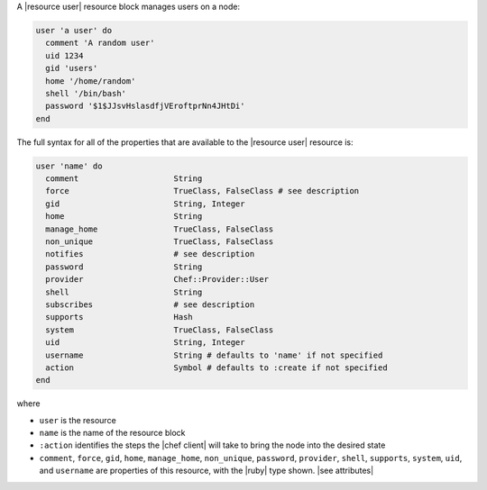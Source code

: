 .. The contents of this file are included in multiple topics.
.. This file should not be changed in a way that hinders its ability to appear in multiple documentation sets.


A |resource user| resource block manages users on a node:

.. code-block:: ruby

   user 'a user' do
     comment 'A random user'
     uid 1234
     gid 'users'
     home '/home/random'
     shell '/bin/bash'
     password '$1$JJsvHslasdfjVEroftprNn4JHtDi'
   end

The full syntax for all of the properties that are available to the |resource user| resource is:

.. code-block:: ruby

   user 'name' do
     comment                    String
     force                      TrueClass, FalseClass # see description
     gid                        String, Integer
     home                       String
     manage_home                TrueClass, FalseClass
     non_unique                 TrueClass, FalseClass
     notifies                   # see description
     password                   String
     provider                   Chef::Provider::User
     shell                      String
     subscribes                 # see description
     supports                   Hash
     system                     TrueClass, FalseClass
     uid                        String, Integer
     username                   String # defaults to 'name' if not specified
     action                     Symbol # defaults to :create if not specified
   end

where 

* ``user`` is the resource
* ``name`` is the name of the resource block
* ``:action`` identifies the steps the |chef client| will take to bring the node into the desired state
* ``comment``, ``force``, ``gid``, ``home``, ``manage_home``, ``non_unique``, ``password``, ``provider``, ``shell``, ``supports``, ``system``, ``uid``, and ``username`` are properties of this resource, with the |ruby| type shown. |see attributes|
